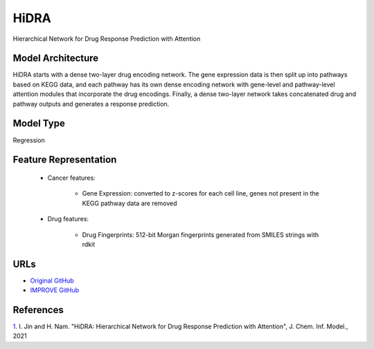 =================
HiDRA
=================
Hierarchical Network for Drug Response Prediction with Attention

Model Architecture
--------------------
HiDRA starts with a dense two-layer drug encoding network. The gene expression data is then split up into pathways based on KEGG data, and each pathway has its own dense encoding network with gene-level and pathway-level attention modules that incorporate the drug encodings. Finally, a dense two-layer network takes concatenated drug and pathway outputs and generates a response prediction.

Model Type
---------------
Regression

Feature Representation
-------------------------

   * Cancer features: 

      * Gene Expression: converted to z-scores for each cell line, genes not present in the KEGG pathway data are removed

   * Drug features: 

       * Drug Fingerprints: 512-bit Morgan fingerprints generated from SMILES strings with rdkit



URLs
--------------------
- `Original GitHub <https://github.com/GIST-CSBL/HiDRA>`__
- `IMPROVE GitHub <https://github.com/JDACS4C-IMPROVE/HiDRA>`__

References
--------------------
`1. <https://pubs.acs.org/doi/full/10.1021/acs.jcim.1c00706>`_ I. Jin and H. Nam. "HiDRA: Hierarchical Network for Drug Response Prediction with Attention", J. Chem. Inf. Model., 2021
